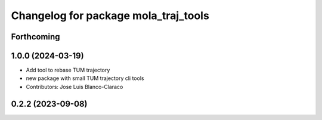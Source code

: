 ^^^^^^^^^^^^^^^^^^^^^^^^^^^^^^^^^^^^^
Changelog for package mola_traj_tools
^^^^^^^^^^^^^^^^^^^^^^^^^^^^^^^^^^^^^

Forthcoming
-----------

1.0.0 (2024-03-19)
------------------
* Add tool to rebase TUM trajectory
* new package with small TUM trajectory cli tools
* Contributors: Jose Luis Blanco-Claraco

0.2.2 (2023-09-08)
------------------

